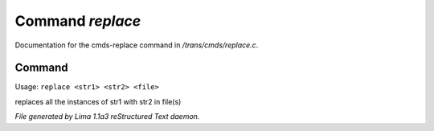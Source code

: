 Command *replace*
******************

Documentation for the cmds-replace command in */trans/cmds/replace.c*.

Command
=======

Usage: ``replace <str1> <str2> <file>``

replaces all the instances of str1 with str2 in file(s)

.. TAGS: RST



*File generated by Lima 1.1a3 reStructured Text daemon.*
